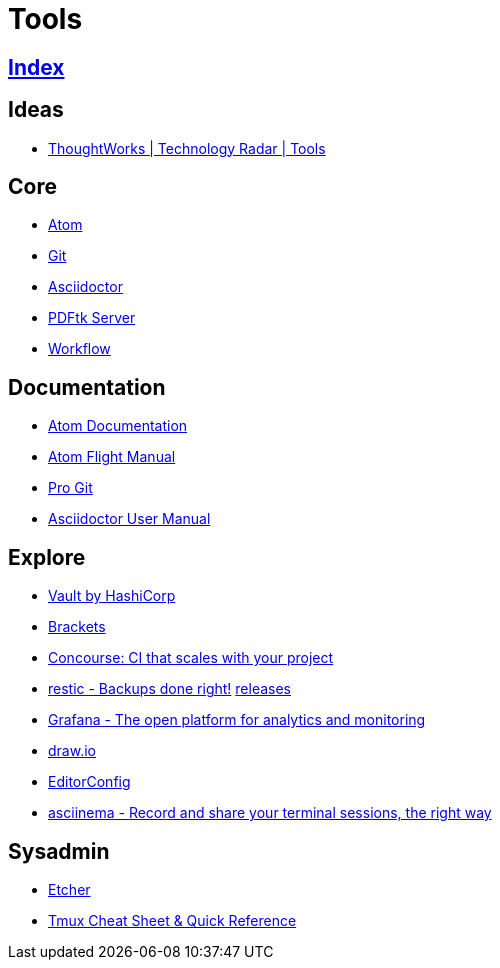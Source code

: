 = Tools

== link:../index.adoc[Index]

== Ideas

- link:https://www.thoughtworks.com/radar/tools[ThoughtWorks | Technology Radar | Tools]

== Core

- link:atom.adoc[Atom]
- link:https://git-scm.com/[Git]
- link:asciidoctor.adoc[Asciidoctor]
- link:https://www.pdflabs.com/docs/pdftk-cli-examples/[PDFtk Server]
- link:tools-workflow.adoc[Workflow]

== Documentation

- link:https://atom.io/docs[Atom Documentation]
- link:http://flight-manual.atom.io/[Atom Flight Manual]
- link:https://git-scm.com/book/en/v2[Pro Git]
- link:http://asciidoctor.org/docs/user-manual/[Asciidoctor User Manual]

== Explore

- link:https://www.vaultproject.io/[Vault by HashiCorp]
- link:http://brackets.io/[Brackets]
- link:http://concourse.ci/[Concourse: CI that scales with your project]
- link:https://restic.github.io/[restic - Backups done right!] link:https://github.com/restic/restic/releases[releases]
- link:https://grafana.com/[Grafana - The open platform for analytics and monitoring]
- link:https://www.draw.io/[draw.io]
- link:http://editorconfig.org/[EditorConfig]
- link:https://asciinema.org/[asciinema - Record and share your terminal sessions, the right way]

== Sysadmin

- link:https://etcher.io/[Etcher]
- link:https://tmuxcheatsheet.com/[Tmux Cheat Sheet & Quick Reference]
